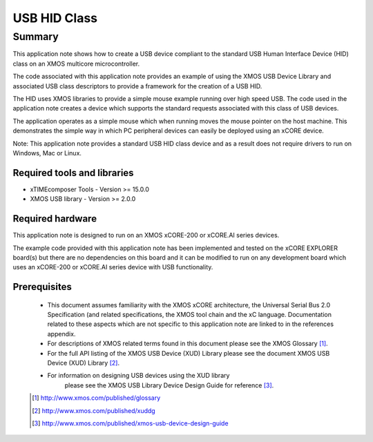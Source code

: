 USB HID Class
=============

Summary
-------

This application note shows how to create a USB device compliant to
the standard USB Human Interface Device (HID) class on an XMOS multicore 
microcontroller.

The code associated with this application note provides an example of
using the XMOS USB Device Library and associated USB class descriptors
to provide a framework for the creation of a USB HID.

The HID uses XMOS libraries to provide a simple mouse example running
over high speed USB. The code used in the application note
creates a device which supports the standard requests associated with this class
of USB devices.

The application operates as a simple mouse which when running moves the mouse
pointer on the host machine. This demonstrates the simple way in which PC
peripheral devices can easily be deployed using an xCORE device.

Note: This application note provides a standard USB HID class device and as a
result does not require drivers to run on Windows, Mac or Linux.

Required tools and libraries
............................

* xTIMEcomposer Tools - Version >= 15.0.0
* XMOS USB library - Version >= 2.0.0

Required hardware
.................

This application note is designed to run on an XMOS xCORE-200 or xCORE.AI series devices. 

The example code provided with this application note has been implemented and tested
on the xCORE EXPLORER board(s) but there are no dependencies on this board and it can be
modified to run on any development board which uses an xCORE-200 or xCORE.AI series device with USB functionality.

Prerequisites
.............

  - This document assumes familiarity with the XMOS xCORE architecture, the Universal Serial Bus 2.0 Specification (and related specifications, the XMOS tool chain and the xC language. Documentation related to these aspects which are not specific to this application note are linked to in the references appendix.

  - For descriptions of XMOS related terms found in this document please see the XMOS Glossary [#]_.

  - For the full API listing of the XMOS USB Device (XUD) Library please see the document XMOS USB Device (XUD) Library [#]_.

  - For information on designing USB devices using the XUD library
      please see the XMOS USB Library Device Design Guide for reference [#]_.

  .. [#] http://www.xmos.com/published/glossary

  .. [#] http://www.xmos.com/published/xuddg

  .. [#] http://www.xmos.com/published/xmos-usb-device-design-guide

